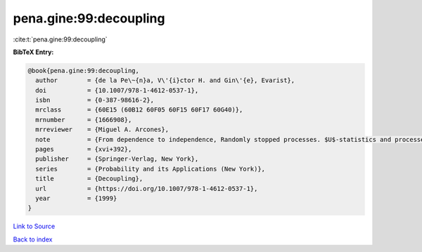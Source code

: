 pena.gine:99:decoupling
=======================

:cite:t:`pena.gine:99:decoupling`

**BibTeX Entry:**

.. code-block:: bibtex

   @book{pena.gine:99:decoupling,
     author        = {de la Pe\~{n}a, V\'{i}ctor H. and Gin\'{e}, Evarist},
     doi           = {10.1007/978-1-4612-0537-1},
     isbn          = {0-387-98616-2},
     mrclass       = {60E15 (60B12 60F05 60F15 60F17 60G40)},
     mrnumber      = {1666908},
     mrreviewer    = {Miguel A. Arcones},
     note          = {From dependence to independence, Randomly stopped processes. $U$-statistics and processes. Martingales and beyond},
     pages         = {xvi+392},
     publisher     = {Springer-Verlag, New York},
     series        = {Probability and its Applications (New York)},
     title         = {Decoupling},
     url           = {https://doi.org/10.1007/978-1-4612-0537-1},
     year          = {1999}
   }

`Link to Source <https://doi.org/10.1007/978-1-4612-0537-1},>`_


`Back to index <../By-Cite-Keys.html>`_

